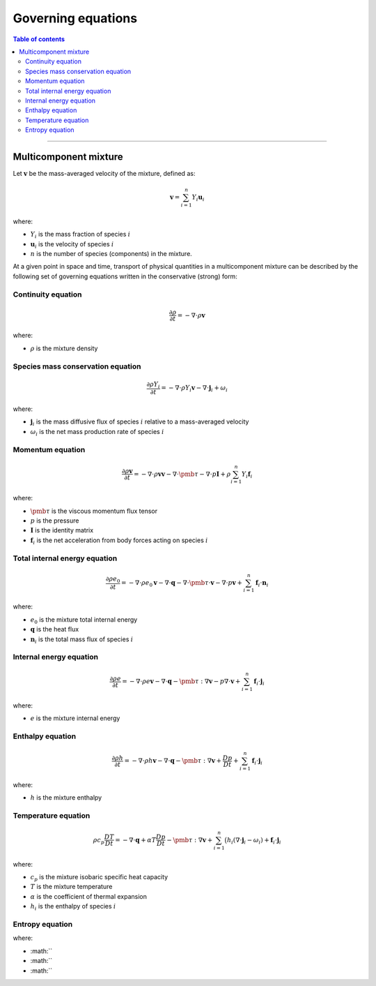 ##############################################
Governing equations
##############################################

.. contents:: Table of contents
   :depth: 5

--------------------------------------------------------------------------------

**********************
Multicomponent mixture
**********************

Let :math:`\mathbf{v}` be the mass-averaged velocity of the mixture, defined as:

.. math::

  \mathbf{v} = \sum_{i = 1}^{n} Y_i \mathbf{u}_i

where:

- :math:`Y_i` is the mass fraction of species :math:`i`
- :math:`\mathbf{u}_i` is the velocity of species :math:`i`
- :math:`n` is the number of species (components) in the mixture.

At a given point in space and time, transport of physical quantities in a
multicomponent mixture can be described by the following set of governing
equations written in the conservative (strong) form:

Continuity equation
========================

.. math::

  \frac{\partial \rho}{\partial t} = - \nabla \cdot \rho \mathbf{v}

where:

- :math:`\rho` is the mixture density

Species mass conservation equation
=====================================

.. math::

  \frac{\partial \rho Y_i}{\partial t} = - \nabla \cdot \rho Y_i \mathbf{v} - \nabla \cdot \mathbf{j}_i + \omega_i

where:

- :math:`\mathbf{j}_i` is the mass diffusive flux of species :math:`i` relative to a mass-averaged velocity
- :math:`\omega_i` is the net mass production rate of species :math:`i`

Momentum equation
=====================================

.. math::

  \frac{\partial \rho \mathbf{v}}{\partial t} = - \nabla \cdot \rho \mathbf{v} \mathbf{v} - \nabla \cdot \pmb{\tau} - \nabla \cdot p \mathbf{I} + \rho \sum_{i=1}^{n} Y_i \mathbf{f}_i

where:

- :math:`\pmb{\tau}` is the viscous momentum flux tensor
- :math:`p` is the pressure
- :math:`\mathbf{I}` is the identity matrix
- :math:`\mathbf{f}_i` is the net acceleration from body forces acting on species :math:`i`

Total internal energy equation
=====================================

.. math::

  \frac{\partial \rho e_0}{\partial t} = - \nabla \cdot \rho e_0 \mathbf{v} - \nabla \cdot \mathbf{q} - \nabla \cdot \pmb{\tau} \cdot \mathbf{v} - \nabla \cdot p \mathbf{v} + \sum_{i=1}^{n} \mathbf{f}_i \cdot \mathbf{n}_i

where:

- :math:`e_0` is the mixture total internal energy
- :math:`\mathbf{q}` is the heat flux
- :math:`\mathbf{n}_i` is the total mass flux of species :math:`i`

Internal energy equation
=====================================

.. math::

  \frac{\partial \rho e}{\partial t} = - \nabla \cdot \rho e \mathbf{v} - \nabla \cdot \mathbf{q} - \pmb{\tau} : \nabla \mathbf{v} - p \nabla \cdot \mathbf{v} + \sum_{i=1}^{n} \mathbf{f}_i \cdot \mathbf{j}_i

where:

- :math:`e` is the mixture internal energy

Enthalpy equation
=====================================

.. math::

  \frac{\partial \rho h}{\partial t} = - \nabla \cdot \rho h \mathbf{v} - \nabla \cdot \mathbf{q} - \pmb{\tau} : \nabla \mathbf{v} + \frac{Dp}{Dt} + \sum_{i=1}^{n} \mathbf{f}_i \cdot \mathbf{j}_i

where:

- :math:`h` is the mixture enthalpy

Temperature equation
=====================================

.. math::

  \rho c_p \frac{DT}{D t} = - \nabla \cdot \mathbf{q} + \alpha T \frac{Dp}{Dt} - \pmb{\tau} : \nabla \mathbf{v} + \sum_{i=1}^{n} \big( h_i (\nabla \cdot \mathbf{j}_i - \omega_i) + \mathbf{f}_i \cdot \mathbf{j}_i

where:

- :math:`c_p` is the mixture isobaric specific heat capacity
- :math:`T` is the mixture temperature
- :math:`\alpha` is the coefficient of thermal expansion
- :math:`h_i` is the enthalpy of species :math:`i`

Entropy equation
=====================================

.. math::




where:

- :math:``
- :math:``
- :math:``

